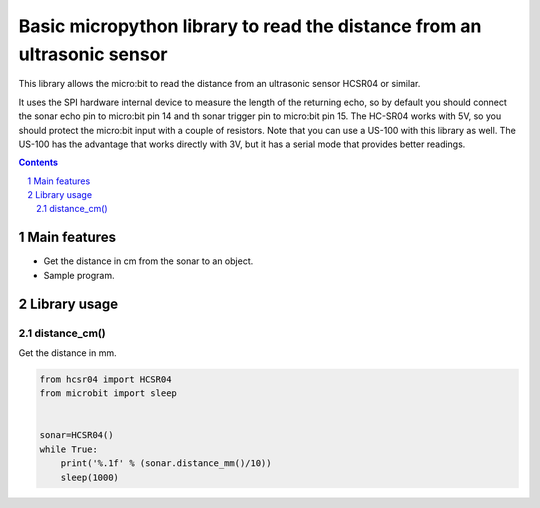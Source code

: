 Basic micropython library to read the distance from an ultrasonic sensor
########################################################################

This library allows the micro:bit to read the distance from an ultrasonic sensor HCSR04 or similar.

It uses the SPI hardware internal device to measure the length of the returning echo, so by default you should connect the sonar echo pin to micro:bit pin 14 and th sonar trigger pin to micro:bit pin 15. The HC-SR04 works with 5V, so you should protect the micro:bit input with a couple of resistors. Note that you can use a US-100 with this library as well. The US-100 has the advantage that works directly with 3V, but it has a serial mode that provides better readings.

.. contents::

.. section-numbering::


Main features
=============

* Get the distance in cm from the sonar to an object.
* Sample program.


Library usage
=============


distance_cm()
+++++++++++++++++++++++


Get the distance in mm.


.. code-block:: python

   from hcsr04 import HCSR04
   from microbit import sleep


   sonar=HCSR04()
   while True:
       print('%.1f' % (sonar.distance_mm()/10))
       sleep(1000)

